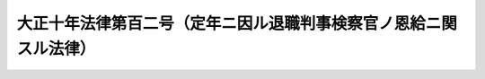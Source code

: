 .. _T10HO102:

==================================================================
大正十年法律第百二号（定年ニ因ル退職判事検察官ノ恩給ニ関スル法律）
==================================================================

.. raw:: html
    
    
    <b>大正十年法律第百二号（定年ニ因ル退職判事検察官ノ恩給ニ関スル法律）<br>
    （大正十年五月十八日法律第百二号）</b><br><br><div align="right">最終改正：昭和二二年四月一六日法律第六一号</div><br><p></p><div class="item"><b><a name="1000000000000000000000000000000000000000000000000000000000001000000000000000000">○１</a>
    </b>
    本法施行ノ際現ニ判事又ハ検事ノ本官ニ在職スル者本法施行後引続キ判事又ハ検察官トシテ在職シ年齢六十年ニ達シタル後退職シ又ハ其ノ官ヲ免セラレ恩給ヲ受クヘキ場合ニ於テハ其ノ恩給年額ハ<a href="/cgi-bin/idxrefer.cgi?H_FILE=%91%e5%88%ea%93%f1%96%40%8e%6c%94%aa&amp;REF_NAME=%89%b6%8b%8b%96%40&amp;ANCHOR_F=&amp;ANCHOR_T=" target="inyo">恩給法</a>
    中文官ノ普通恩給ニ関スル規定ニ依リ計算シタル年額ニ其ノ百分ノ三十ニ相当スル金額ヲ加ヘタルモノトス
    </div>
    <div class="item"><b><a name="1000000000000000000000000000000000000000000000000000000000002000000000000000000">○２</a>
    </b>
    前項ノ規定ノ適用ニ付テハ判事検察官相互ニ転任シタル場合ハ引続キ在職シタルモノト看做ス
    </div>
    
    
    <br><a name="5000000000000000000000000000000000000000000000000000000000000000000000000000000"></a>
    　　　<a name="5000000001000000000000000000000000000000000000000000000000000000000000000000000"><b>附　則</b></a>
    <br><p>
    本法施行ノ期日ハ勅令ヲ以テ之ヲ定ム
    
    
    <br>　　　<a name="5000000002000000000000000000000000000000000000000000000000000000000000000000000"><b>附　則　（大正一二年四月一四日法律第四九号）</b></a>
    <br></p><p></p><div class="item"><b>○１</b>
    本法施行ノ期日ハ勅令ヲ以テ之ヲ定ム
    </div>
    <div class="item"><b>○２</b>
    本法施行ノ際現ニ従前ノ規定ニ依ル恩給年額ヲ受ケ又ハ受クヘキ者ニハ本法施行ノ日ヨリ本法ニ依ル恩給年額ヲ給ス
    </div>
    <div class="item"><b>○３</b>
    本法施行ノ際現ニ従前ノ規定ニ依ル恩給年額ニ基ク扶助料ヲ受ケ又ハ受クヘキ者ニハ本法施行ノ日ヨリ本法ニ依ル恩給年額ニ基ク扶助料年額ヲ給ス
    </div>
    
    <br>　　　<a name="5000000003000000000000000000000000000000000000000000000000000000000000000000000"><b>附　則　（昭和一二年八月一四日法律第六九号）</b></a>
    <br><p>
    本令ハ公布ノ日ヨリ之ヲ施行ス
    
    
    <br>　　　<a name="5000000004000000000000000000000000000000000000000000000000000000000000000000000"><b>附　則　（昭和二二年四月一六日法律第六一号）　抄</b></a>
    <br></p><p>
    </p><div class="item"><b>第三十三条</b>
    　この法律は、日本国憲法施行の日から、これを施行する。
    </div>
    
    <br><br>